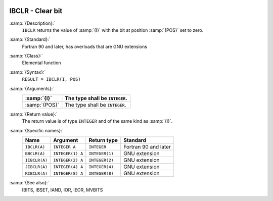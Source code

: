   .. _ibclr:

IBCLR - Clear bit
*****************

.. index:: IBCLR

.. index:: BBCLR

.. index:: IIBCLR

.. index:: JIBCLR

.. index:: KIBCLR

.. index:: bits, unset

.. index:: bits, clear

:samp:`{Description}:`
  ``IBCLR`` returns the value of :samp:`{I}` with the bit at position
  :samp:`{POS}` set to zero.

:samp:`{Standard}:`
  Fortran 90 and later, has overloads that are GNU extensions

:samp:`{Class}:`
  Elemental function

:samp:`{Syntax}:`
  ``RESULT = IBCLR(I, POS)``

:samp:`{Arguments}:`
  =============  ==============================
  :samp:`{I}`    The type shall be ``INTEGER``.
  =============  ==============================
  :samp:`{POS}`  The type shall be ``INTEGER``.
  =============  ==============================

:samp:`{Return value}:`
  The return value is of type ``INTEGER`` and of the same kind as
  :samp:`{I}`.

:samp:`{Specific names}:`
  =============  ================  ==============  ====================
  Name           Argument          Return type     Standard
  =============  ================  ==============  ====================
  ``IBCLR(A)``   ``INTEGER A``     ``INTEGER``     Fortran 90 and later
  ``BBCLR(A)``   ``INTEGER(1) A``  ``INTEGER(1)``  GNU extension
  ``IIBCLR(A)``  ``INTEGER(2) A``  ``INTEGER(2)``  GNU extension
  ``JIBCLR(A)``  ``INTEGER(4) A``  ``INTEGER(4)``  GNU extension
  ``KIBCLR(A)``  ``INTEGER(8) A``  ``INTEGER(8)``  GNU extension
  =============  ================  ==============  ====================

:samp:`{See also}:`
  IBITS, 
  IBSET, 
  IAND, 
  IOR, 
  IEOR, 
  MVBITS

